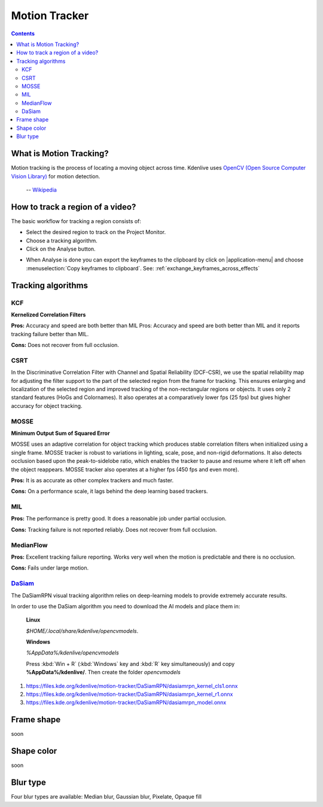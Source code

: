 .. metadata-placeholder

   :authors: - frdbr (https://userbase.kde.org/User:frdbr)

   :license: Creative Commons License SA 4.0

.. _motion_tracker:

Motion Tracker
==============
.. versionadded:: 19.04.0

.. contents::

What is Motion Tracking?
------------------------

Motion tracking is the process of locating a moving object across time. Kdenlive uses `OpenCV (Open Source Computer Vision Library) <https://opencv.org/about/>`_ for motion detection.  

   -- `Wikipedia <https://en.wikipedia.org/wiki/Video_tracking>`_

.. image:: /images/motion_tracker.png
   :alt: motion tracker

How to track a region of a video? 
---------------------------------

The basic workflow for tracking a region consists of:

* Select the desired region to track on the Project Monitor. 
* Choose a tracking algorithm.
* Click on the Analyse button.

.. image:: /images/motion_tracking_face.png
   :alt: motion tracking face

.. image:: /images/motion-tracker-copy-keyframe.png
   :align: right
   :alt: motion-tracker-copy-keyframe

* When Analyse is done you can export the keyframes to the clipboard by click on |application-menu| and choose :menuselection:`Copy keyframes to clipboard`. See: :ref:`exchange_keyframes_across_effects`

.. rst-class:: clear-both

Tracking algorithms
-------------------
KCF
^^^

**Kernelized Correlation Filters**

**Pros:** Accuracy and speed are both better than MIL Pros: Accuracy and speed are both better than MIL and it reports tracking failure better than MIL.

**Cons:** Does not recover from full occlusion. 

CSRT
^^^^

In the Discriminative Correlation Filter with Channel and Spatial Reliability (DCF-CSR), we use the spatial reliability map for adjusting the filter support to the part of the selected region from the frame for tracking. This ensures enlarging and localization of the selected region and improved tracking of the non-rectangular regions or objects. It uses only 2 standard features (HoGs and Colornames). It also operates at a comparatively lower fps (25 fps) but gives higher accuracy for object tracking.

MOSSE
^^^^^

**Minimum Output Sum of Squared Error**

MOSSE uses an adaptive correlation for object tracking which produces stable correlation filters when initialized using a single frame. MOSSE tracker is robust to variations in lighting, scale, pose, and non-rigid deformations. It also detects occlusion based upon the peak-to-sidelobe ratio, which enables the tracker to pause and resume where it left off when the object reappears. MOSSE tracker also operates at a higher fps (450 fps and even more).

**Pros:** It is as accurate as other complex trackers and much faster.

**Cons:** On a performance scale, it lags behind the deep learning based trackers.

MIL
^^^

**Pros:** The performance is pretty good. It does a reasonable job under partial occlusion.

**Cons:** Tracking failure is not reported reliably. Does not recover from full occlusion.

MedianFlow
^^^^^^^^^^

**Pros:** Excellent tracking failure reporting. Works very well when the motion is predictable and there is no occlusion.

**Cons:** Fails under large motion.

`DaSiam <https://arxiv.org/pdf/1808.06048.pdf>`_
^^^^^^^^^^^^^^^^^^^^^^^^^^^^^^^^^^^^^^^^^^^^^^^^

The DaSiamRPN visual tracking algorithm relies on deep-learning models to provide extremely accurate results.

In order to use the DaSiam algorithm you need to download the AI models and place them in: 

   **Linux**

   *$HOME/.local/share/kdenlive/opencvmodels*.

   **Windows**

   *%AppData%/kdenlive/opencvmodels*

   Press :kbd:`Win + R` (:kbd:`Windows` key and :kbd:`R` key simultaneously) and copy **%AppData%/kdenlive/**. Then create the folder `opencvmodels`

1. https://files.kde.org/kdenlive/motion-tracker/DaSiamRPN/dasiamrpn_kernel_cls1.onnx
2. https://files.kde.org/kdenlive/motion-tracker/DaSiamRPN/dasiamrpn_kernel_r1.onnx
3. https://files.kde.org/kdenlive/motion-tracker/DaSiamRPN/dasiamrpn_model.onnx

Frame shape
-----------

soon

Shape color
-----------

soon

Blur type
---------

.. image:: /images/object-obscure.gif
   :alt: object-obscure in action

Four blur types are available: Median blur, Gaussian blur, Pixelate, Opaque fill